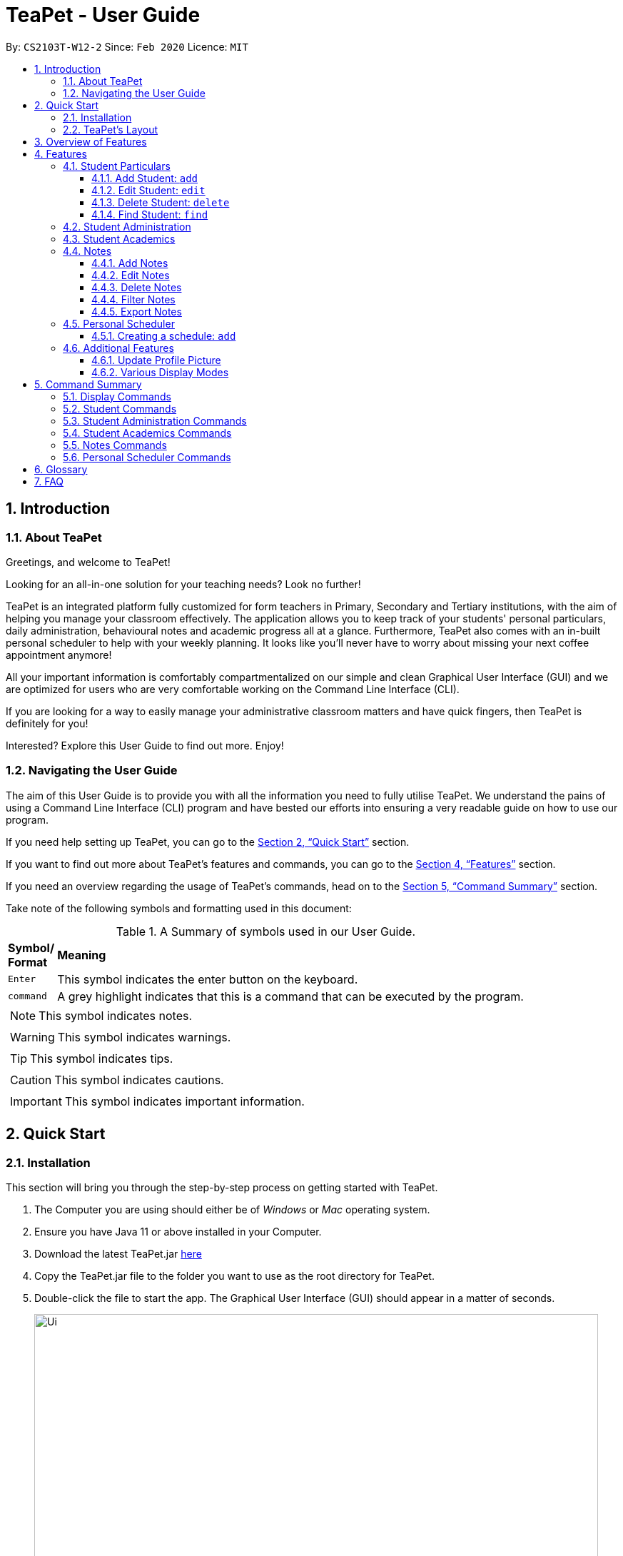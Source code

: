 = TeaPet - User Guide
:site-section: UserGuide
:toclevels: 5
:toc:
:toc-title:
:toc-placement: preamble
:sectnums:
:imagesDir: images
:stylesDir: stylesheets
:xrefstyle: full
:experimental:
ifdef::env-github[]
:tip-caption: :bulb:
:note-caption: :information_source:
endif::[]
:repoURL: https://github.com/AY1920S2-CS2103T-W12-2/main/releases

By: `CS2103T-W12-2`      Since: `Feb 2020`      Licence: `MIT`
//tag::intro[]

== Introduction

=== About TeaPet
Greetings, and welcome to TeaPet!

Looking for an all-in-one solution for your teaching needs? Look no further!

TeaPet is an integrated platform fully customized for form teachers in Primary, Secondary and Tertiary institutions,
with the aim of helping you manage your classroom effectively. The application allows you to keep track of your students'
personal particulars, daily administration, behavioural notes and academic progress all at a glance. Furthermore,
TeaPet also comes with an in-built personal scheduler to help with your weekly planning. It looks like you'll never
have to worry about missing your next coffee appointment anymore!

All your important information is comfortably compartmentalized on our simple and clean Graphical User Interface (GUI) and we are optimized for users who are very comfortable
working on the Command Line Interface (CLI).

If you are looking for a way to easily manage your administrative classroom matters
and have quick fingers, then TeaPet is definitely for you!

Interested? Explore this User Guide to find out more. Enjoy!

=== Navigating the User Guide
The aim of this User Guide is to provide you with all the information you need to fully utilise TeaPet. We understand the pains of using a
Command Line Interface (CLI) program and have bested our efforts into ensuring a very readable guide on how to use our program.

If you need help setting up TeaPet, you can go to the <<Quick Start>> section.

If you want to find out more about TeaPet's features and commands, you can go to the <<Features>> section.

If you need an overview regarding the usage of TeaPet's commands, head on to the <<CommandSummary>> section.

Take note of the following symbols and formatting used in this document: +

[cols=".^, .^"]
[%autowidth.stretch]
.A Summary of symbols used in our User Guide.
|===
^|*Symbol/ +
Format* <|*Meaning*
^| kbd:[Enter] |[gray]#This symbol indicates the enter button on the keyboard.#
^|[gray]#`command`# |[gray]#A grey highlight indicates that this is a command that can be executed by the program.#

2+.^a|  NOTE: This symbol indicates notes.
2+.^a|  WARNING: This symbol indicates warnings.
2+.^a|  TIP: This symbol indicates tips.
2+.^a|  CAUTION: This symbol indicates cautions.
2+.^a|  IMPORTANT: This symbol indicates important information.

|===
//end::intro[]

== Quick Start

=== Installation

This section will bring you through the step-by-step process on getting started with TeaPet.

.  The Computer you are using should either be of _Windows_ or _Mac_ operating system.
.  Ensure you have Java 11 or above installed in your Computer.
.  Download the latest TeaPet.jar link:{repoURL}/releases[here]
.  Copy the TeaPet.jar file to the folder you want to use as the root directory for TeaPet.
.  Double-click the file to start the app. The Graphical User Interface (GUI) should appear in a matter of seconds.
+
.Home View of TeaPet
image::Ui.png[width="790"]
+
.  Type the command in the command box and press kbd:[Enter] to execute it. +
e.g. typing *`help`* and pressing kbd:[Enter] will open the help window.
.  Some example commands you can try:

* **`student add`**`n/Kelvin Klein  p/9001 5588 e/kelvink@egmail.com a/Toa Payoh Avenue 1, Block 123, #01-01`
: adds a contact named Kelvin Klein to the Class List.
* **`student delete`**`3` : deletes the 3rd student shown in the current list of students.
* *`exit`* : exits the app

.  Refer to <<Features>> for details of each command.

TIP: If you have any questions, please check out our <<FAQ>> section.

=== TeaPet's Layout


== Overview of Features
This section will provide you a brief overview of TeaPet's cool features and functionalities.

. **Manage your students easily**
.. Include student's particulars. e.g. address, contact number, next of kin (NOK)
.. Include administrative details of the students. e.g. attendance, temperature

. **Manage your class academic progress easily**
.. Include every student's grades for every examination.
.. Easy to track progress using helpful tools. e.g. graph plots

. **Add Notes to act as lightweight, digital reminders easily**
.. Include reminders for yourself to help you remember important information.
.. Search keywords in your notes.
.. Save the notes as administrative or behavioural

. **Plan your schedule easily**
.. Create and manage your events with a single calendar
.. View calendar at a glance

. **Toggle different views to find information easily**
.. Different view modes show only the required information. e.g. detailed, admin, default

. **Data is saved onto your hard disk automatically**
.. Any changes made will be saved onto your computer so you dont have to worry about data being lost.



[[Features]]
== Features
This section aims to provide you with in-depth details of TeaPet's main features, as well as how to
get started with them.



=== Student Particulars
TeaPet records down personal particulars of students such as address, contact number and Next of Kin (NOK) particulars.
Thereafter, you are able to view, update or delete those information of specific students when deemed necessary.

==== Add Student: `add`

Adds a student into the student list.

Format: `student add n/NAME [p/PHONE_NUMBER] [e/EMAIL] [a/ADDRESS] [t/TAG] [nok/NAME-RELATIONSHIP-PHONE_NUMBER]
[temp/TEMPERATURE] [att/ATTENDANCE]`

* Adds a new student with the given attributes.
* The student name *cannot be empty*.

Example:

* `student add n/Jim p/90045722 e/jim@example.com a/Bishan St 13 Blk 154 #08-18 t/monitor nok/James-Father-91234567
   temp/36.6 att/Present` Adds a student named Jim into the student list along with his details.

Expected Outcome:

    New student added: Jim Phone: 90045722 Email: jim@example.com Address: Bishan St 13 Blk 154 #08-18 Temperature: 36.6 Attendance: Present Tags: [monitor]


==== Edit Student: `edit`

Edits personal details of students.

Format: `student edit INDEX [n/NAME] [p/PHONE_NUMBER] [e/EMAIL] [a/ADDRESS] [t/TAG] [nok/NAME-RELATIONSHIP-PHONE_NUMBER]
[temp/TEMPERATURE] [att/ATTENDANCE]`

Example:

* `student edit 1 p/90023413` Edits the student phone number in index 1 to a new phone number.

Expected Outcome:

    Edited Student: Simon Lam Phone: 90023413 Email: simonlam@example.com Address: Blk 30 Geylang Street 29,
    #06-40 Temperature: 36.5 Attendance: Sick Remark:  Tags: [Sheares]


==== Delete Student: `delete`

Deletes the student and all his personal details from the student list.

Format: `student delete INDEX`

Example:

* `student delete 1` Deletes the student at index 1.

Expected Outcome:

    Deleted Student: Simon Lam Phone: 90023413 Email: simonlam@example.com Address: Blk 30 Geylang Street 29, #06-40 Temperature: 36.5 Attendance: Sick Remark:  Tags: [Sheares]


==== Find Student: `find`

Finds the student information from the student list and display it.

Format: `student find NAME`

Example:

* `student find simon` Finds the information a student named Simon.

Expected Outcome:

    1 students listed!



'''

=== Student Administration
TeaPet's Class Administration feature is used to keep track of administrative details such as daily attendance and
temperature recordings. Data will be displayed in a weekly format for further perusal.



'''


=== Student Academics
TeaPet's Class Progress Tracker is able to keep tabs on the class' academic progress. You will be able to store data of
every student's subject grades with this feature. Thereafter, there will be a graph plot displayed to highlight the
progress of individual students as well as the entire class.

'''



=== Notes
TeaPet's Notes feature performs like the ones we all use in our everyday lives, aiming to help form teachers keep
track of important information of their students spontaneously. This feature allows you to label each note with
different priority to better manage tasks. Every note is tagged to one or more students, such you will be able to
better keep track of the stakeholder and information.

* *Notes Help and Panel Refresh*: `notes`
* *Add Note*: `notesa n/[Student Name] c/[Note Content] pr/[Priority]` +
Priority must be either HIGH, MEDIUM or LOW, case insensitive. +
e.g. `notesa n/James Ho c/Reminder to print his testimonial pr/HIGH`
* *Edit Note*: `notese [Index] n/[New Student Name c/New Content pr/[New Priority]` +
At least one of the three fields must be updated when editing a note.
e.g. `notese n/Jane Lee c/Reminder to print her testimonial pr/LOW`
* *Delete Note*: `notesd [Index]`
* *Filter Search Note*: `notesf [Keywords(s)]`
* *Export Notes*: `notesex` +
Notes will be exported to a .csv file format, which is located in the data folder in the same directory.
The file is named "studentNotes.csv".

GUIDE THEM STEP BY STEP +
PROVIDE EXAMPLE +
CATER THEIR NEEDS

==== Add Notes
==== Edit Notes
==== Delete Notes
==== Filter Notes
==== Export Notes

=== Personal Scheduler
TeaPet's Personal Scheduler allows you to record down your commitments for the week, which will be
sorted according to date and time. You will then be able to view your weekly schedule at a glance.

==== Creating a schedule: `add`

Adds an event to your personal scheduler.

Format: `schedule add eventName/EVENT_NAME startDateTime/START_DATETIME endDateTime/END_DATETIME recur/RECUR color/COLOR`

NOTE: All parameters are required.

NOTE: The format of startDateTime and endDateTime is in YYYY-MM-DDThh:mm format, where time is in the 24-hour format. +
For example, 7th April 2020 10AM will be 2020-04-07T10:00

NOTE: Events which are further away in the future have a darker color code. This is intentional.

TIP: Color group is from 0 to 23 inclusive. +

.Color code for TeaPet's calendar
image::color_code.png[width="790"]

{nbsp} +

Example:

* *Non-Recurring Event* `schedule add eventName/Teachers Meeting startDateTime/2020-04-07T10:00
                         endDateTime/2020-04-07T12:00 recur/none color/10`
Creates a schedule with the title '_Teachers Meeting_' from '_7th Apr 2020, 1000_' to '_7th Apr 2020, 1200_' with no recurrence
and a color group of '_10_'.

.Adding a consultation event to the schedule
image::event_add.png[width="790"]


=== Additional Features


//tag::update-profile[]
[[update-profile]]
==== Update Profile Picture
TeaPet's student list allows you to upload image of your students into your application.
The following steps will help you upload photos of your students into the student list.

*Step 1*. Locate the image folder. It is in the root directory folder!

.Location of image folder
image::locating_image_folder.png[width="790"]

{nbsp} +

*Step 2*. Open the image folder and drag the image of your student into the folder.

NOTE: The filename of your image must of this format: +
1. Filename must be of the same name as the student. +
2. Filename is all lowercase. +
3. Filename have no whitespaces. +
4. File is in .png format. +
For example, a student with name *Simon Lam* must have a image file with name *simonlam* in .png format.

.Dragging png file into image folder
image::images_in_folder.png[width="790"]

{nbsp} +

*Step 3*. Type in the `refresh` command in the user interface. Now you can see your students pictures in your student list!


.Before using the refresh command
image::before_picture_upload.png[width="790]

{nbsp} +

.After using the refresh command
image::after_picture_upload.png[width="790]

[[update-profile]]

==== Various Display Modes

'''


[[CommandSummary]]
== Command Summary
This section provides a summary on all of the commands that we use in TeaPet.

=== Display Commands
Here are the default commands available for use. They do not require prefixes.

[cols="10%, 45%, 45%"]
.Default commands of TeaPet.
|===
|*Command*|*Format*|*Expected outcome*
|`help`|`help`|Opens up the User Guide
|`exit`|`exit`|Safely exits the application
|`default`|`default`|Displays the default form of student list
|`detailed`|`detailed`|Displays the detailed details of the class
|`admin`|`admin`|Displays all administrative details of the class
|`academics`|`academics`|Displays all academic records of the class
|`notes`|`notes`|Displays all notes of the class
|`schedule`|`schedule`|Displays your personal schedule

|===

=== Student Commands
Here are the commands to manage students. They require the prefix `student`.

[cols="10%, 45%, 45%"]
.Student commands of TeaPet
|===
|===

=== Student Administration Commands
Here are the commands to manage students. They require the prefix `admin`.

[cols="10%, 45%, 45%"]
.Student Administration commands of TeaPet
|===
|===

=== Student Academics Commands
Here are the commands to manage students. They require the prefix `academics`.

[cols="10%, 45%, 45%"]
.Student Academics commands of TeaPet
|===
|===

=== Notes Commands
Here are the commands to manage students. They require the prefix `notes`.

[cols="10%, 45%, 45%"]
.Notes commands of TeaPet
|===
|===

=== Personal Scheduler Commands
Here are the commands to manage students. They require the prefix `schedule`.

[cols="10%, 45%, 45%"]
.Personal Scheduler commands of TeaPet
|===
|===

[[Glossary]]
== Glossary

[[FAQ]]
== FAQ
This section will provide answers to all Frequently Asked Questions by our users.
[qanda]
How do I transfer my data to another Computer? ::
Install the app in the other computer and overwrite the empty data file it creates with the file that contains the data of your previous Address Book folder.







